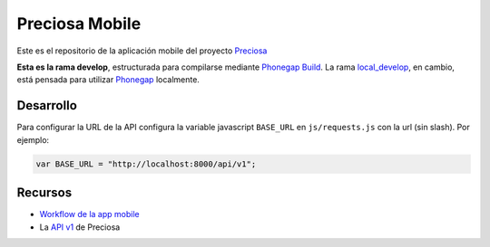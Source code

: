 Preciosa Mobile
===============

Este es el repositorio de la aplicación mobile del proyecto Preciosa_

**Esta es la rama develop**, estructurada para  compilarse mediante `Phonegap Build`_. La rama `local_develop`_, en cambio, está pensada para utilizar Phonegap_ localmente.


Desarrollo
----------

Para configurar la URL de la API configura la variable javascript
``BASE_URL`` en ``js/requests.js`` con la url (sin slash). Por ejemplo:

.. code-block:: javascript

    var BASE_URL = "http://localhost:8000/api/v1";


Recursos
--------

- `Workflow de la app mobile <https://github.com/mgaitan/preciosa/wiki/Roadmap-sprint-para-la-version-0.1-%28primer-release%29>`_
- La `API v1 <http://preciosadeargentina.com.ar/api/v1>`_ de Preciosa


.. _Preciosa: http://github.com/mgaitan/preciosa
.. _Phonegap: http://www.phonegap.com/
.. _Phonegap Build: http://build.phonegap.com
.. _local_develop: https://github.com/mgaitan/preciosa_mobile/tree/local_develop